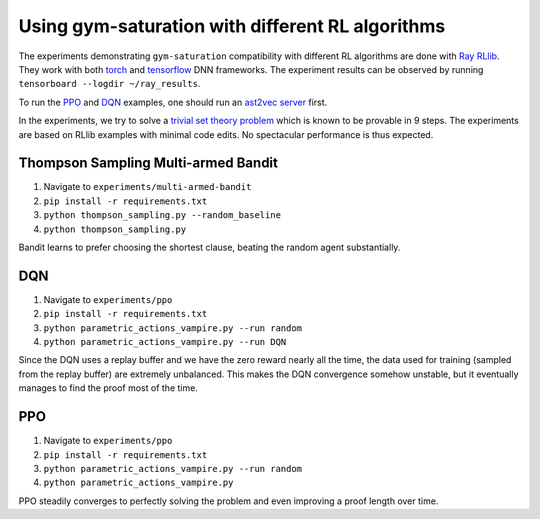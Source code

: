 ..
  Copyright 2021-2023 Boris Shminke

  Licensed under the Apache License, Version 2.0 (the "License");
  you may not use this file except in compliance with the License.
  You may obtain a copy of the License at

      https://www.apache.org/licenses/LICENSE-2.0

  Unless required by applicable law or agreed to in writing, software
  distributed under the License is distributed on an "AS IS" BASIS,
  WITHOUT WARRANTIES OR CONDITIONS OF ANY KIND, either express or implied.
  See the License for the specific language governing permissions and
  limitations under the License.

##################################################
Using gym-saturation with different RL algorithms
##################################################

The experiments demonstrating ``gym-saturation`` compatibility with different RL algorithms are done with `Ray RLlib <https://docs.ray.io/en/latest/rllib/index.html>`__. They work with both `torch <https://pytorch.org/>`__ and `tensorflow <https://www.tensorflow.org/>`__ DNN frameworks. The experiment results can be observed by running ``tensorboard --logdir ~/ray_results``.

To run the `PPO <https://arxiv.org/abs/1707.06347>`__ and `DQN <https://arxiv.org/abs/1312.5602>`__ examples, one should run an `ast2vec <https://arxiv.org/abs/2103.11614>`__ `server <https://gitlab.com/inpefess/ast2vec>`__ first.

In the experiments, we try to solve a `trivial set theory problem <https://tptp.org/cgi-bin/SeeTPTP?Category=Problems&Domain=SET&File=SET001-1.p>`__ which is known to be provable in 9 steps. The experiments are based on RLlib examples with minimal code edits. No spectacular performance is thus expected.

Thompson Sampling Multi-armed Bandit
*************************************

#. Navigate to ``experiments/multi-armed-bandit``
#. ``pip install -r requirements.txt``
#. ``python thompson_sampling.py --random_baseline``
#. ``python thompson_sampling.py``

Bandit learns to prefer choosing the shortest clause, beating the random agent substantially.

DQN
****

#. Navigate to ``experiments/ppo``
#. ``pip install -r requirements.txt``
#. ``python parametric_actions_vampire.py --run random``
#. ``python parametric_actions_vampire.py --run DQN``

Since the DQN uses a replay buffer and we have the zero reward nearly all the time, the data used for training (sampled from the replay buffer) are extremely unbalanced. This makes the DQN convergence somehow unstable, but it eventually manages to find the proof most of the time.

PPO
****

#. Navigate to ``experiments/ppo``
#. ``pip install -r requirements.txt``
#. ``python parametric_actions_vampire.py --run random``
#. ``python parametric_actions_vampire.py``

PPO steadily converges to perfectly solving the problem and even improving a proof length over time.
